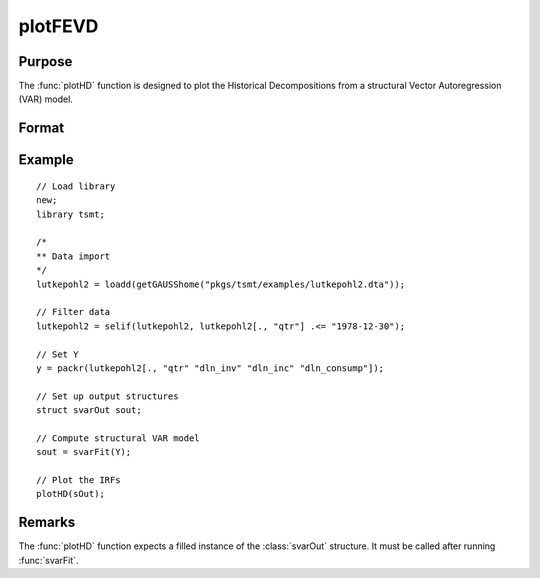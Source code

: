 plotFEVD
========

Purpose
-------

The :func:`plotHD` function is designed to plot the Historical Decompositions from a structural Vector Autoregression (VAR) model. 

Format
------
.. function:: plotHD(sOut)

    :param sOut: An instance of the :class:`svarOut` structure containing the results from the :func:`svarFit` estimation procedure.
    :type sOut: struct

Example
-------

:: 

    // Load library
    new;
    library tsmt;

    /*
    ** Data import
    */
    lutkepohl2 = loadd(getGAUSShome("pkgs/tsmt/examples/lutkepohl2.dta"));

    // Filter data 
    lutkepohl2 = selif(lutkepohl2, lutkepohl2[., "qtr"] .<= "1978-12-30");

    // Set Y
    y = packr(lutkepohl2[., "qtr" "dln_inv" "dln_inc" "dln_consump"]);
    
    // Set up output structures
    struct svarOut sout;

    // Compute structural VAR model
    sout = svarFit(Y);

    // Plot the IRFs
    plotHD(sOut);

Remarks
-------
The :func:`plotHD` function expects a filled instance of the :class:`svarOut` structure. It must be called after running :func:`svarFit`.

.. seealso:: Functions :func:`svarFit`, :func:`svarControlCreate`, :func:`plotIRF`, :func:`plotFEVD` 

